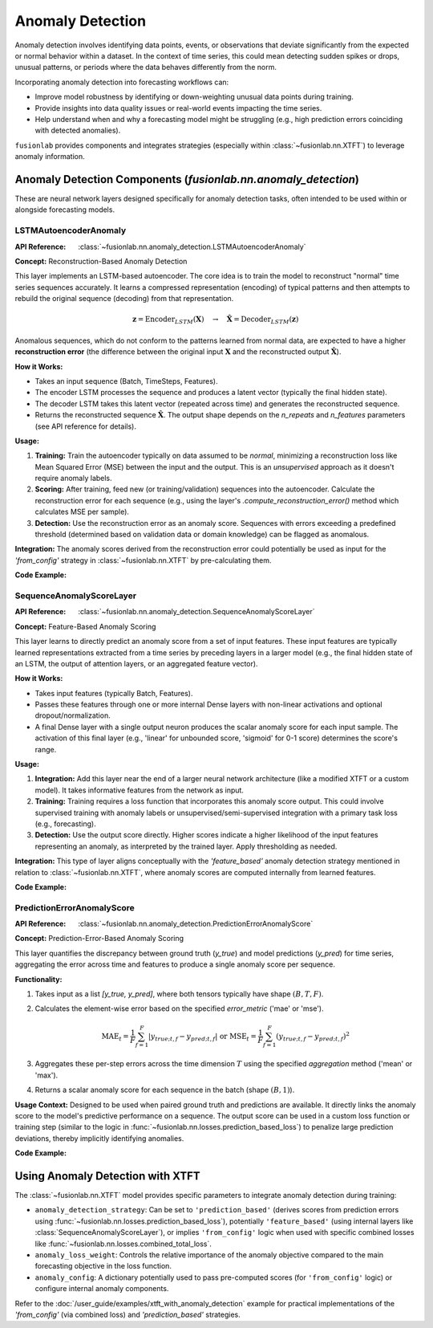 .. _user_guide_anomaly_detection:

===================
Anomaly Detection
===================

Anomaly detection involves identifying data points, events, or
observations that deviate significantly from the expected or normal
behavior within a dataset. In the context of time series, this could
mean detecting sudden spikes or drops, unusual patterns, or periods
where the data behaves differently from the norm.

Incorporating anomaly detection into forecasting workflows can:

* Improve model robustness by identifying or down-weighting unusual
  data points during training.
* Provide insights into data quality issues or real-world events
  impacting the time series.
* Help understand when and why a forecasting model might be struggling
  (e.g., high prediction errors coinciding with detected anomalies).

``fusionlab`` provides components and integrates strategies (especially
within :class:`~fusionlab.nn.XTFT`) to leverage anomaly information.

Anomaly Detection Components (`fusionlab.nn.anomaly_detection`)
----------------------------------------------------------------

These are neural network layers designed specifically for anomaly
detection tasks, often intended to be used within or alongside
forecasting models.

.. _lstm_autoencoder_anomaly:

LSTMAutoencoderAnomaly
~~~~~~~~~~~~~~~~~~~~~~~~
:API Reference: :class:`~fusionlab.nn.anomaly_detection.LSTMAutoencoderAnomaly`

**Concept:** Reconstruction-Based Anomaly Detection

This layer implements an LSTM-based autoencoder. The core idea is
to train the model to reconstruct "normal" time series sequences accurately.
It learns a compressed representation (encoding) of typical patterns
and then attempts to rebuild the original sequence (decoding) from that
representation.

.. math::
   \mathbf{z} = \text{Encoder}_{LSTM}(\mathbf{X}) \quad \rightarrow \quad \mathbf{\hat{X}} = \text{Decoder}_{LSTM}(\mathbf{z})

Anomalous sequences, which do not conform to the patterns learned
from normal data, are expected to have a higher **reconstruction
error** (the difference between the original input :math:`\mathbf{X}` and
the reconstructed output :math:`\mathbf{\hat{X}}`).

**How it Works:**

* Takes an input sequence (Batch, TimeSteps, Features).
* The encoder LSTM processes the sequence and produces a latent
  vector (typically the final hidden state).
* The decoder LSTM takes this latent vector (repeated across time)
  and generates the reconstructed sequence.
* Returns the reconstructed sequence :math:`\mathbf{\hat{X}}`. The output
  shape depends on the `n_repeats` and `n_features` parameters (see
  API reference for details).

**Usage:**

1.  **Training:** Train the autoencoder typically on data assumed to
    be *normal*, minimizing a reconstruction loss like Mean Squared
    Error (MSE) between the input and the output. This is an
    *unsupervised* approach as it doesn't require anomaly labels.
2.  **Scoring:** After training, feed new (or training/validation)
    sequences into the autoencoder. Calculate the reconstruction error
    for each sequence (e.g., using the layer's
    `.compute_reconstruction_error()` method which calculates MSE per
    sample).
3.  **Detection:** Use the reconstruction error as an anomaly score.
    Sequences with errors exceeding a predefined threshold (determined
    based on validation data or domain knowledge) can be flagged as
    anomalous.

**Integration:** The anomaly scores derived from the reconstruction error
could potentially be used as input for the `'from_config'` strategy in
:class:`~fusionlab.nn.XTFT` by pre-calculating them.

**Code Example:**

.. code-block:: python
   :linenos:

   import tensorflow as tf
   # Assuming LSTMAutoencoderAnomaly is importable
   from fusionlab.nn.anomaly_detection import LSTMAutoencoderAnomaly

   # Config
   batch_size = 4
   time_steps = 20
   features = 5
   latent_dim = 8  # Size of internal compressed representation
   lstm_units = 16 # Units in LSTM layers

   # Dummy input sequence
   dummy_input = tf.random.normal((batch_size, time_steps, features))

   # Instantiate the layer (using enhanced version parameters)
   lstm_ae_layer = LSTMAutoencoderAnomaly(
       latent_dim=latent_dim,
       lstm_units=lstm_units,
       num_encoder_layers=1, # Example: 1 encoder layer
       num_decoder_layers=1, # Example: 1 decoder layer
       n_features=features,  # Reconstruct original feature count
       n_repeats=time_steps, # Reconstruct original time step count
       activation='tanh'
   )

   # Apply the layer to get reconstructions
   reconstructions = lstm_ae_layer(dummy_input)

   # Compute reconstruction error (MSE per sample)
   recon_error = lstm_ae_layer.compute_reconstruction_error(
       dummy_input, reconstructions
   )

   print(f"Input shape: {dummy_input.shape}")
   print(f"Reconstruction shape: {reconstructions.shape}")
   print(f"Reconstruction Error shape (per sample): {recon_error.shape}")
   # Expected shapes: (4, 20, 5), (4, 20, 5), (4,)


.. _sequence_anomaly_score_layer:

SequenceAnomalyScoreLayer
~~~~~~~~~~~~~~~~~~~~~~~~~~~
:API Reference: :class:`~fusionlab.nn.anomaly_detection.SequenceAnomalyScoreLayer`

**Concept:** Feature-Based Anomaly Scoring

This layer learns to directly predict an anomaly score from a set of
input features. These input features are typically learned representations
extracted from a time series by preceding layers in a larger model (e.g.,
the final hidden state of an LSTM, the output of attention layers, or
an aggregated feature vector).

**How it Works:**

* Takes input features (typically Batch, Features).
* Passes these features through one or more internal Dense layers
  with non-linear activations and optional dropout/normalization.
* A final Dense layer with a single output neuron produces the scalar
  anomaly score for each input sample. The activation of this final
  layer (e.g., 'linear' for unbounded score, 'sigmoid' for 0-1 score)
  determines the score's range.

**Usage:**

1.  **Integration:** Add this layer near the end of a larger neural
    network architecture (like a modified XTFT or a custom model). It
    takes informative features from the network as input.
2.  **Training:** Training requires a loss function that incorporates
    this anomaly score output. This could involve supervised training
    with anomaly labels or unsupervised/semi-supervised integration
    with a primary task loss (e.g., forecasting).
3.  **Detection:** Use the output score directly. Higher scores indicate
    a higher likelihood of the input features representing an anomaly,
    as interpreted by the trained layer. Apply thresholding as needed.

**Integration:** This type of layer aligns conceptually with the
`'feature_based'` anomaly detection strategy mentioned in relation to
:class:`~fusionlab.nn.XTFT`, where anomaly scores are computed internally
from learned features.

**Code Example:**

.. code-block:: python
   :linenos:

   import tensorflow as tf
   from fusionlab.nn.anomaly_detection import SequenceAnomalyScoreLayer

   # Config
   batch_size = 4
   feature_dim = 32 # Dimension of features input to this layer

   # Dummy input features (e.g., output from previous layers)
   learned_features = tf.random.normal((batch_size, feature_dim))

   # Instantiate the layer
   anomaly_scorer = SequenceAnomalyScoreLayer(
       hidden_units=[16, 8], # Example: 2 hidden layers
       activation='relu',
       dropout_rate=0.1,
       final_activation='linear' # Output unbounded score
   )

   # Apply the layer
   anomaly_scores = anomaly_scorer(learned_features, training=False)

   print(f"Input features shape: {learned_features.shape}")
   print(f"Output anomaly scores shape: {anomaly_scores.shape}")
   # Expected: (4, 32), (4, 1)


.. _prediction_error_anomaly_score:

PredictionErrorAnomalyScore
~~~~~~~~~~~~~~~~~~~~~~~~~~~~~
:API Reference: :class:`~fusionlab.nn.anomaly_detection.PredictionErrorAnomalyScore`

**Concept:** Prediction-Error-Based Anomaly Scoring

This layer quantifies the discrepancy between ground truth (`y_true`)
and model predictions (`y_pred`) for time series, aggregating the
error across time and features to produce a single anomaly score per
sequence.

**Functionality:**

1. Takes input as a list `[y_true, y_pred]`, where both tensors
   typically have shape :math:`(B, T, F)`.
2. Calculates the element-wise error based on the specified
   `error_metric` ('mae' or 'mse').

   .. math::
      \text{MAE}_t = \frac{1}{F} \sum_{f=1}^F |y_{true; t,f} - y_{pred; t,f}|
      \; \text{ or } \;
      \text{MSE}_t = \frac{1}{F} \sum_{f=1}^F (y_{true; t,f} - y_{pred; t,f})^2

3. Aggregates these per-step errors across the time dimension :math:`T`
   using the specified `aggregation` method ('mean' or 'max').
4. Returns a scalar anomaly score for each sequence in the batch
   (shape :math:`(B, 1)`).

**Usage Context:** Designed to be used when paired ground truth and
predictions are available. It directly links the anomaly score to the
model's predictive performance on a sequence. The output score can be
used in a custom loss function or training step (similar to the logic
in :func:`~fusionlab.nn.losses.prediction_based_loss`) to penalize
large prediction deviations, thereby implicitly identifying anomalies.

**Code Example:**

.. code-block:: python
   :linenos:

   import tensorflow as tf
   from fusionlab.nn.anomaly_detection import PredictionErrorAnomalyScore

   # Config
   batch_size = 4
   time_steps = 10
   features = 1

   # Dummy true and predicted sequences
   y_true = tf.random.normal((batch_size, time_steps, features))
   # Simulate predictions with some noise
   y_pred = y_true + tf.random.normal(tf.shape(y_true), stddev=0.5)

   # Instantiate the layer (MAE, max aggregation)
   error_scorer = PredictionErrorAnomalyScore(
       error_metric='mae',
       aggregation='max'
   )

   # Calculate scores
   anomaly_scores = error_scorer([y_true, y_pred])

   print(f"Input y_true shape: {y_true.shape}")
   print(f"Input y_pred shape: {y_pred.shape}")
   print(f"Output anomaly scores shape: {anomaly_scores.shape}")
   # Expected: (4, 10, 1), (4, 10, 1), (4, 1)


.. raw:: html

   <hr style="margin-top: 1.5em; margin-bottom: 1.5em;">


Using Anomaly Detection with XTFT
-----------------------------------

The :class:`~fusionlab.nn.XTFT` model provides specific parameters to
integrate anomaly detection during training:

* ``anomaly_detection_strategy``: Can be set to ``'prediction_based'``
  (derives scores from prediction errors using
  :func:`~fusionlab.nn.losses.prediction_based_loss`), potentially
  ``'feature_based'`` (using internal layers like
  :class:`SequenceAnomalyScoreLayer`), or implies ``'from_config'`` logic
  when used with specific combined losses like
  :func:`~fusionlab.nn.losses.combined_total_loss`.
* ``anomaly_loss_weight``: Controls the relative importance of the
  anomaly objective compared to the main forecasting objective in the
  loss function.
* ``anomaly_config``: A dictionary potentially used to pass pre-computed
  scores (for ``'from_config'`` logic) or configure internal anomaly
  components.

Refer to the :doc:`/user_guide/examples/xtft_with_anomaly_detection`
example for practical implementations of the `'from_config'` (via
combined loss) and `'prediction_based'` strategies.